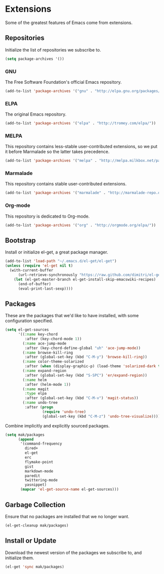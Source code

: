 * Extensions

  Some of the greatest features of Emacs come from extensions.

** Repositories

   Initialize the list of repositories we subscribe to.

   #+BEGIN_SRC emacs-lisp
   (setq package-archives '())
   #+END_SRC

*** GNU

   The Free Software Foundation's official Emacs repository.

   #+BEGIN_SRC emacs-lisp
   (add-to-list 'package-archives '("gnu" . "http://elpa.gnu.org/packages/"))
   #+END_SRC

*** ELPA

   The original Emacs repository.

   #+BEGIN_SRC emacs-lisp
   (add-to-list 'package-archives '("elpa" . "http://tromey.com/elpa/"))
   #+END_SRC

*** MELPA

   This repository contains less-stable user-contributed extensions, so we put it before Marmalade so the latter takes precedence.

   #+BEGIN_SRC emacs-lisp
   (add-to-list 'package-archives '("melpa" . "http://melpa.milkbox.net/packages/"))
   #+END_SRC

*** Marmalade

   This repository contains stable user-contributed extensions.

   #+BEGIN_SRC emacs-lisp
   (add-to-list 'package-archives '("marmalade" . "http://marmalade-repo.org/packages/"))
   #+END_SRC

*** Org-mode

   This repository is dedicated to Org-mode.

   #+BEGIN_SRC emacs-lisp
   (add-to-list 'package-archives '("org" . "http://orgmode.org/elpa/"))
   #+END_SRC

** Bootstrap

   Install or initialize el-get, a great package manager.

   #+BEGIN_SRC emacs-lisp
   (add-to-list 'load-path "~/.emacs.d/el-get/el-get")
   (unless (require 'el-get nil t)
     (with-current-buffer
         (url-retrieve-synchronously "https://raw.github.com/dimitri/el-get/master/el-get-install.el")
       (let (el-get-master-branch el-get-install-skip-emacswiki-recipes)
         (end-of-buffer)
         (eval-print-last-sexp))))
   #+END_SRC

** Packages

   These are the packages that we'd like to have installed, with some configuration specified.

   #+BEGIN_SRC emacs-lisp
   (setq el-get-sources
         '((:name key-chord
            :after (key-chord-mode 1))
           (:name ace-jump-mode
            :after (key-chord-define-global "uh" 'ace-jump-mode))
           (:name browse-kill-ring
            :after (global-set-key (kbd "C-M-y") 'browse-kill-ring))
           (:name color-theme-solarized
            :after (when (display-graphic-p) (load-theme 'solarized-dark t)))
           (:name expand-region
            :after (global-set-key (kbd "S-SPC") 'er/expand-region))
           (:name helm
            :after (helm-mode 1))
           (:name magit
            :type elpa
            :after (global-set-key (kbd "C-M-v") 'magit-status))
           (:name undo-tree
            :after (progn
                    (require 'undo-tree)
                    (global-set-key (kbd "C-M-z") 'undo-tree-visualize)))))
   #+END_SRC

   Combine implicitly and explicitly sourced packages.

   #+BEGIN_SRC emacs-lisp
   (setq mak/packages
         (append
          '(command-frequency
            dired+
            el-get
            erc
            flymake-point
            gist
            markdown-mode
            paredit
            twittering-mode
            yasnippet)
          (mapcar 'el-get-source-name el-get-sources)))
   #+END_SRC

** Garbage Collection

   Ensure that no packages are installed that we no longer want.

   #+BEGIN_SRC emacs-lisp
   (el-get-cleanup mak/packages)
   #+END_SRC

** Install or Update

   Download the newest version of the packages we subscribe to, and initialize them.

   #+BEGIN_SRC emacs-lisp
   (el-get 'sync mak/packages)
   #+END_SRC
